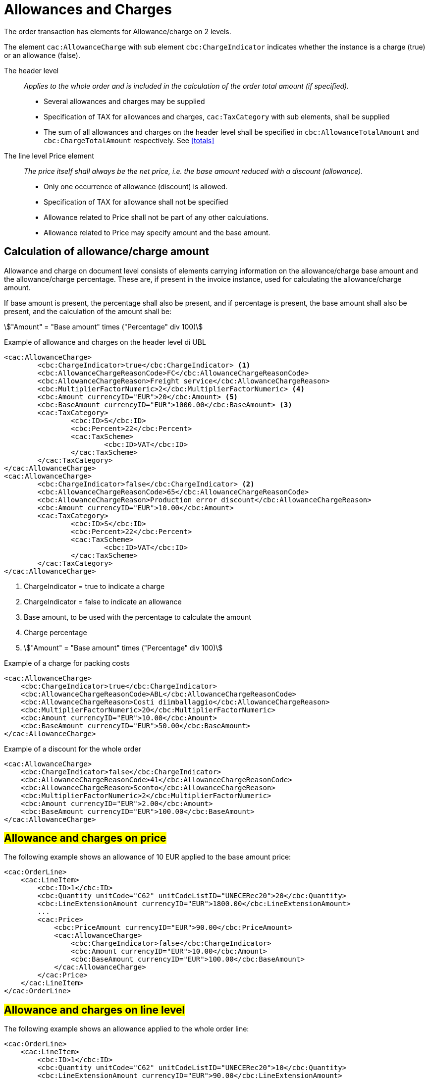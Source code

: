 
= Allowances and Charges


The order transaction has elements for Allowance/charge on 2 levels.

The element `cac:AllowanceCharge` with sub element `cbc:ChargeIndicator` indicates whether the instance is a charge (true) or an allowance (false).

The header level:: _Applies to the whole order and is included in the calculation of the order total amount (if specified)._
* Several allowances and charges may be supplied
* Specification of TAX for allowances and charges, `cac:TaxCategory` with sub elements, shall be supplied
* The sum of all allowances and charges on the header level shall be specified in `cbc:AllowanceTotalAmount` and `cbc:ChargeTotalAmount` respectively. See <<totals>>

The line level Price element:: _The price itself shall always be the net price, i.e. the base amount reduced with a discount (allowance)._
* Only one occurrence of allowance (discount) is allowed.
* Specification of TAX for allowance shall not be specified
* Allowance related to Price shall not be part of any other calculations.
* Allowance related to Price may specify amount and the base amount.


== Calculation of allowance/charge amount

Allowance and charge on document level consists of elements carrying information on the allowance/charge base amount
and the allowance/charge percentage. These are, if present in the invoice instance, used for calculating the allowance/charge amount.

If base amount is present, the percentage shall also be present, and if percentage is present, the base amount shall also be present,
and the calculation of the amount shall be:

====
stem:["Amount" = "Base amount" times ("Percentage" div 100)]
====


.Example of allowance and charges on the header level di UBL
[source, xml, indent=0]
----
<cac:AllowanceCharge>
        <cbc:ChargeIndicator>true</cbc:ChargeIndicator> <1>
        <cbc:AllowanceChargeReasonCode>FC</cbc:AllowanceChargeReasonCode>
        <cbc:AllowanceChargeReason>Freight service</cbc:AllowanceChargeReason>
        <cbc:MultiplierFactorNumeric>2</cbc:MultiplierFactorNumeric> <4>
        <cbc:Amount currencyID="EUR">20</cbc:Amount> <5>
        <cbc:BaseAmount currencyID="EUR">1000.00</cbc:BaseAmount> <3>
        <cac:TaxCategory>
                <cbc:ID>S</cbc:ID>
                <cbc:Percent>22</cbc:Percent>
                <cac:TaxScheme>
                        <cbc:ID>VAT</cbc:ID>
                </cac:TaxScheme>
        </cac:TaxCategory>
</cac:AllowanceCharge>
<cac:AllowanceCharge>
        <cbc:ChargeIndicator>false</cbc:ChargeIndicator> <2> 
        <cbc:AllowanceChargeReasonCode>65</cbc:AllowanceChargeReasonCode>
        <cbc:AllowanceChargeReason>Production error discount</cbc:AllowanceChargeReason>
        <cbc:Amount currencyID="EUR">10.00</cbc:Amount>
        <cac:TaxCategory>
                <cbc:ID>S</cbc:ID>
                <cbc:Percent>22</cbc:Percent>
                <cac:TaxScheme>
                        <cbc:ID>VAT</cbc:ID>
                </cac:TaxScheme>
        </cac:TaxCategory>
</cac:AllowanceCharge>
----

<1> ChargeIndicator = true to indicate a charge
<2> ChargeIndicator = false to indicate an allowance
<3> Base amount, to be used with the percentage to calculate the amount
<4> Charge percentage
<5> stem:["Amount" = "Base amount" times ("Percentage" div 100)]


.Example of a charge for packing costs
[source, xml, indent=0]
----
<cac:AllowanceCharge>
    <cbc:ChargeIndicator>true</cbc:ChargeIndicator>
    <cbc:AllowanceChargeReasonCode>ABL</cbc:AllowanceChargeReasonCode>
    <cbc:AllowanceChargeReason>Costi diimballaggio</cbc:AllowanceChargeReason>
    <cbc:MultiplierFactorNumeric>20</cbc:MultiplierFactorNumeric>
    <cbc:Amount currencyID="EUR">10.00</cbc:Amount>
    <cbc:BaseAmount currencyID="EUR">50.00</cbc:BaseAmount>
</cac:AllowanceCharge>
----

.Example of a discount for the whole order
[source, xml, indent=0]
----
<cac:AllowanceCharge>
    <cbc:ChargeIndicator>false</cbc:ChargeIndicator>
    <cbc:AllowanceChargeReasonCode>41</cbc:AllowanceChargeReasonCode>
    <cbc:AllowanceChargeReason>Sconto</cbc:AllowanceChargeReason>
    <cbc:MultiplierFactorNumeric>2</cbc:MultiplierFactorNumeric>
    <cbc:Amount currencyID="EUR">2.00</cbc:Amount>
    <cbc:BaseAmount currencyID="EUR">100.00</cbc:BaseAmount>
</cac:AllowanceCharge>
----


== #Allowance and charges on price#

The following example shows an allowance of 10 EUR applied to the base amount price:

[source, xml, indent=0]
----
<cac:OrderLine>
    <cac:LineItem>
        <cbc:ID>1</cbc:ID>
        <cbc:Quantity unitCode="C62" unitCodeListID="UNECERec20">20</cbc:Quantity>
        <cbc:LineExtensionAmount currencyID="EUR">1800.00</cbc:LineExtensionAmount>
        ...
        <cac:Price>
            <cbc:PriceAmount currencyID="EUR">90.00</cbc:PriceAmount>
            <cac:AllowanceCharge>
                <cbc:ChargeIndicator>false</cbc:ChargeIndicator>
                <cbc:Amount currencyID="EUR">10.00</cbc:Amount>
                <cbc:BaseAmount currencyID="EUR">100.00</cbc:BaseAmount>
            </cac:AllowanceCharge>
        </cac:Price>
    </cac:LineItem>
</cac:OrderLine>
----

:leveloffset: +1

[[titolo]]
= #Allowance and charges on line level#

The following example shows an allowance applied to the whole order line:

[source, xml, indent=0]
----
<cac:OrderLine>
    <cac:LineItem>
        <cbc:ID>1</cbc:ID>
        <cbc:Quantity unitCode="C62" unitCodeListID="UNECERec20">10</cbc:Quantity>
        <cbc:LineExtensionAmount currencyID="EUR">90.00</cbc:LineExtensionAmount>
        <cac:AllowanceCharge>
          <cbc:ChargeIndicator>false</cbc:ChargeIndicator>
          <cbc:AllowanceChargeReason>Sconto sulla riga</cbc:AllowanceChargeReason>
          <cbc:MultiplierFactorNumeric>10</cbc:MultiplierFactorNumeric>
          <cbc:Amount currencyID="EUR">10.00</cbc:Amount>
          <cbc:BaseAmount currencyID="EUR">100.00</cbc:BaseAmount>
        </cac:AllowanceCharge>
        <cac:Price>
            <cbc:PriceAmount currencyID="EUR">10.00000</cbc:PriceAmount><!-- Opzionale -->
        </cac:Price>
    </cac:LineItem>
</cac:OrderLine>
----

:leveloffset: -1


:leveloffset: +1

[[titolo]]
= #Discounts#

For sale in the form of discounts, awards or allowance it is necessary to insert a distinct order line, paying attention to indicate the relative VAT exemption code.

In these cases, the discounts are out of scope VAT based on Art. 15 D.P.R. 633/72.

[source, xml, indent=0]
----
<cac:OrderLine>
    <cac:LineItem>
        <cbc:ID>1</cbc:ID>
        <cbc:Quantity unitCode="C62" unitCodeListID="UNECERec20">10</cbc:Quantity>
        <cbc:LineExtensionAmount currencyID="EUR">0.00</cbc:LineExtensionAmount>
        <cac:AllowanceCharge>
            <cbc:ChargeIndicator>false</cbc:ChargeIndicator>
            <cbc:AllowanceChargeReason>Sconto Merce</cbc:AllowanceChargeReason>
            <cbc:MultiplierFactorNumeric>100</cbc:MultiplierFactorNumeric>
            <cbc:Amount currencyID="EUR">90.00</cbc:Amount>
            <cbc:BaseAmount currencyID="EUR">90.00</cbc:Amount>
        </cac:AllowanceCharge>
        <cac:Price>
            <cbc:PriceAmount currencyID="EUR">9.00000</cbc:PriceAmount>
        </cac:Price>
        <cac:Item>
            <cbc:Description>1x12 PACCHI</cbc:Description>
            <cbc:Name>ARTICOLO MERCE</cbc:Name>
            <cac:ClassifiedTaxCategory>
                <cbc:ID>O</cbc:ID>
            </cac:ClassifiedTaxCategory>
        </cac:Item>
    </cac:LineItem>
</cac:OrderLine>
----

:leveloffset: -1


:leveloffset: +1

[[titolo]]
= #Free items#

To include free items in the order it is necessary to indicate them on a different line than paid items and also to indicate both the line amount and the price equal to 0 (zero).

.Example of an order line with 12 free packages of glucose test strips:
[source, xml, indent=0]
----
<cac:orderline>
    <cac:LineItem>
        <cbc:ID>1</cbc:ID>
        <cbc:Quantity unitCode="C62" unitCodeListID=”UNECERec20”>20</cbc:Quantity>
        <cbc:LineExtensionAmount currencyID="EUR">0</cbc:LineExtensionAmount>
        <cac:Price>
            <cbc:PriceAmount currencyID="EUR">0</cbc:PriceAmount>
            <cbc:BaseQuantity unitCode="C62" unitCodeListID=”UNECERec20”>1</cbc:BaseQuantity>
            <cac:AllowanceCharge>
                <cbc:ChargeIndicator>false</cbc:ChargeIndicator>
                <cbc:Amount currencyID="EUR">5.00</cbc:Amount>
                <cbc:BaseAmount currencyID="EUR">5.00</cbc:BaseAmount>
            </cac:AllowanceCharge>
        </cac:Price>
        <cac:Item>
            <cbc:Description>1x12 pacchi</cbc:Description>
            <cbc:Name>Striscie per glucosio</cbc:Name>
            <cac:SellersItemIdentification>
               <cbc:ID>79847-E</cbc:ID>
            </cac:SellersItemIdentification>
            <cac:ClassifiedTaxCategory>
                <cbc:ID schemeID="UNCL5305">S</cbc:ID>
                <cbc:Percent>22</cbc:Percent></cac:Item>
                <cac:TaxScheme>
                     <cbc:ID>VAT</cbc:ID>
                </cac:TaxScheme>
            </cac:ClassifiedTaxCategory>
        </cac:Item>
    </cac:LineItem>
</cac:OrderLine>
----

:leveloffset: -1
